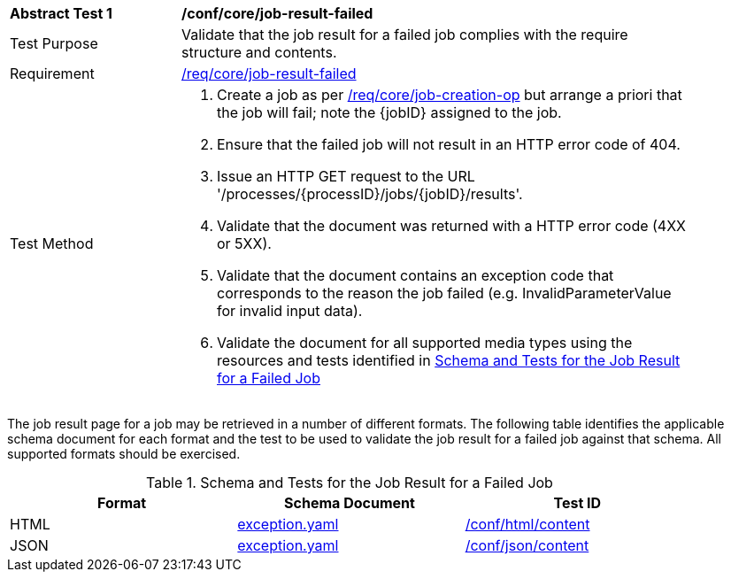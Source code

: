 [[ats_core_job-result-failed]]
[width="90%",cols="2,6a"]
|===
^|*Abstract Test {counter:ats-id}* |*/conf/core/job-result-failed*
^|Test Purpose |Validate that the job result for a failed job complies with the require structure and contents.
^|Requirement |<<req_core_job-result-failed,/req/core/job-result-failed>>
^|Test Method |. Create a job as per <<atd_core_job-creation-op,/req/core/job-creation-op>> but arrange a priori that the job will fail; note the {jobID} assigned to the job.
. Ensure that the failed job will not result in an HTTP error code of 404.
. Issue an HTTP GET request to the URL '/processes/{processID}/jobs/{jobID}/results'.
. Validate that the document was returned with a HTTP error code (4XX or 5XX).
. Validate that the document contains an exception code that corresponds to the reason the job failed (e.g. InvalidParameterValue for invalid input data).
. Validate the document for all supported media types using the resources and tests identified in <<job-result-failed-schema>>
|===

The job result page for a job may be retrieved in a number of different formats. The following table identifies the applicable schema document for each format and the test to be used to validate the job result for a failed job against that schema.  All supported formats should be exercised.

[[job-result-failed-schema]]
.Schema and Tests for the Job Result for a Failed Job
[width="90%",cols="3",options="header"]
|===
|Format |Schema Document |Test ID
|HTML |link:http://schemas.opengis.net/ogcapi/processes/part1/1.0/openapi/schemas/exception.yaml[exception.yaml] |<<ats_html_content,/conf/html/content>>
|JSON |link:http://schemas.opengis.net/ogcapi/processes/part1/1.0/openapi/schemas/exception.yaml[exception.yaml] |<<ats_json_content,/conf/json/content>>
|===

